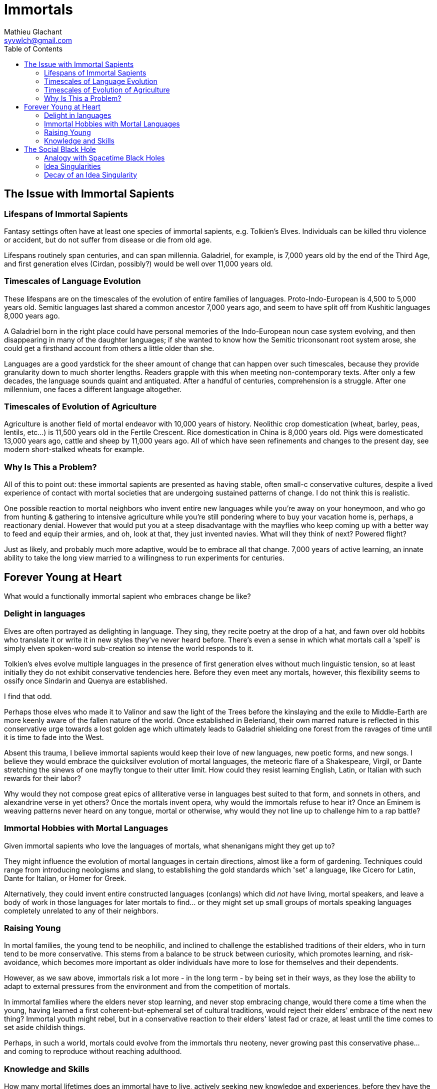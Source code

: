 = Immortals
Mathieu Glachant <syvwlch@gmail.com>
:toc:

== The Issue with Immortal Sapients

=== Lifespans of Immortal Sapients

Fantasy settings often have at least one species of immortal sapients, e.g. Tolkien's Elves. Individuals can be killed thru violence or accident, but do not suffer from disease or die from old age.

Lifespans routinely span centuries, and can span millennia. Galadriel, for example, is 7,000 years old by the end of the Third Age, and first generation elves (Cirdan, possibly?) would be well over 11,000 years old.

=== Timescales of Language Evolution

These lifespans are on the timescales of the evolution of entire families of languages. Proto-Indo-European is 4,500 to 5,000 years old. Semitic languages last shared a common ancestor 7,000 years ago, and seem to have split off from Kushitic languages 8,000 years ago.

A Galadriel born in the right place could have personal memories of the Indo-European noun case system evolving, and then disappearing in many of the daughter languages; if she wanted to know how the Semitic triconsonant root system arose, she could get a firsthand account from others a little older than she.

Languages are a good yardstick for the sheer amount of change that can happen over such timescales, because they provide granularity down to much shorter lengths. Readers grapple with this when meeting non-contemporary texts. After only a few decades, the language sounds quaint and antiquated. After a handful of centuries, comprehension is a struggle. After one millennium, one faces a different language altogether.

=== Timescales of Evolution of Agriculture

Agriculture is another field of mortal endeavor with 10,000 years of history. Neolithic crop domestication (wheat, barley, peas, lentils, etc...) is 11,500 years old in the Fertile Crescent. Rice domestication in China is 8,000 years old. Pigs were domesticated 13,000 years ago, cattle and sheep by 11,000 years ago. All of which have seen refinements and changes to the present day, see modern short-stalked wheats for example.

=== Why Is This a Problem?

All of this to point out: these immortal sapients are presented as having stable, often small-c conservative cultures, despite a lived experience of contact with mortal societies that are undergoing sustained patterns of change. I do not think this is realistic.

One possible reaction to mortal neighbors who invent entire new languages while you're away on your honeymoon, and who go from hunting & gathering to intensive agriculture while you're still pondering where to buy your vacation home is, perhaps, a reactionary denial. However that would put you at a steep disadvantage with the mayflies who keep coming up with a better way to feed and equip their armies, and oh, look at that, they just invented navies. What will they think of next? Powered flight?

Just as likely, and probably much more adaptive, would be to embrace all that change. 7,000 years of active learning, an innate ability to take the long view married to a willingness to run experiments for centuries.

== Forever Young at Heart

What would a functionally immortal sapient who embraces change be like?

=== Delight in languages

Elves are often portrayed as delighting in language. They sing, they recite poetry at the drop of a hat, and fawn over old hobbits who translate it or write it in new styles they've never heard before. There's even a sense in which what mortals call a 'spell' is simply elven spoken-word sub-creation so intense the world responds to it.

Tolkien's elves evolve multiple languages in the presence of first generation elves without much linguistic tension, so at least initially they do not exhibit conservative tendencies here. Before they even meet any mortals, however, this flexibility seems to ossify once Sindarin and Quenya are established.

I find that odd.

Perhaps those elves who made it to Valinor and saw the light of the Trees before the kinslaying and the exile to Middle-Earth are more keenly aware of the fallen nature of the world. Once established in Beleriand, their own marred nature is reflected in this conservative urge towards a lost golden age which ultimately leads to Galadriel shielding one forest from the ravages of time until it is time to fade into the West.

Absent this trauma, I believe immortal sapients would keep their love of new languages, new poetic forms, and new songs. I believe they would embrace the quicksilver evolution of mortal languages, the meteoric flare of a Shakespeare, Virgil, or Dante stretching the sinews of one mayfly tongue to their utter limit. How could they resist learning English, Latin, or Italian with such rewards for their labor?

Why would they not compose great epics of alliterative verse in languages best suited to that form, and sonnets in others, and alexandrine verse in yet others? Once the mortals invent opera, why would the immortals refuse to hear it? Once an Eminem is weaving patterns never heard on any tongue, mortal or otherwise, why would they not line up to challenge him to a rap battle?

=== Immortal Hobbies with Mortal Languages

Given immortal sapients who love the languages of mortals, what shenanigans might they get up to?

They might influence the evolution of mortal languages in certain directions, almost like a form of gardening. Techniques could range from introducing neologisms and slang, to establishing the gold standards which 'set' a language, like Cicero for Latin, Dante for Italian, or Homer for Greek.

Alternatively, they could invent entire constructed languages (conlangs) which did _not_ have living, mortal speakers, and leave a body of work in those languages for later mortals to find... or they might set up small groups of mortals speaking languages completely unrelated to any of their neighbors.

=== Raising Young

In mortal families, the young tend to be neophilic, and inclined to challenge the established traditions of their elders, who in turn tend to be more conservative. This stems from a balance to be struck between curiosity, which promotes learning, and risk-avoidance, which becomes more important as older individuals have more to lose for themselves and their dependents.

However, as we saw above, immortals risk a lot more - in the long term - by being set in their ways, as they lose the ability to adapt to external pressures from the environment and from the competition of mortals.

In immortal families where the elders never stop learning, and never stop embracing change, would there come a time when the young, having learned a first coherent-but-ephemeral set of cultural traditions, would reject their elders' embrace of the next new thing? Immortal youth might rebel, but in a conservative reaction to their elders' latest fad or craze, at least until the time comes to set aside childish things.

Perhaps, in such a world, mortals could evolve from the immortals thru neoteny, never growing past this conservative phase... and coming to reproduce without reaching adulthood.

=== Knowledge and Skills

How many mortal lifetimes does an immortal have to live, actively seeking new knowledge and experiences, before they have the skills to fend for themselves in almost any environment? When you are older than agriculture itself, and have lived thru the rise and fall of several urban empires, what crisis could befall you which you would not know how to face?

Would a society of immortals experience wealth and power accumulation in the hands of the few, or would time and the ability to always walk away to a fresh start somewhere else make that impossible?

I tend to think that such a society would reach a form of thermal equilibrium with respect to the ability to command the resources for food, energy, raw materials, or even labor... while the complexity of relationships between individuals and groups continued to grow well after no material difference was in evidence. After all, if an immortal found themselves without resources, they have the skills to recoup their losses, even if that takes a few decades.

In other words, I would expect immortals to effectively live in a post-scarcity condition, because they are ALWAYS time-rich. That, combined with millennia of experience and knowledge and luck-favoring-the-prepared, would ensure it. Such a condition would not, I think, lead to a uniform, stagnant society, but instead leave immortals free to pursue various interests, form alliances of ornate complexity dedicated to pursuits shared with arbitrarily small numbers of peers, and otherwise spin such a tangled web of relationships to present a forbidding challenge to a new entrant or to someone wishing to break free of it.

All the more reason for the young to balk at diving into the deep end.

== The Social Black Hole

An immortal society in which any temporary material disparity in wealth or power is very quickly spread out amongst all, but in which the social, cultural, artistic, and moral ties between individuals continue to grow more and more complicated and tangled, is basically like a social black hole.

=== Analogy with Spacetime Black Holes

One of the current interpretation of black holes is that they are systems which reach thermal equilibrium very quickly relative to the time during which their complexity continues to grow. Where thermal equilibrium means the distribution of energy is very uniform, and complexity means the number of connections each individual part makes with all the other parts.

Once an individual falls past the event horizon, a certain threshold of proximity and interaction with the core of the black hole, this societal complexity is growing around them at such a rate that they cannot swim upstream fast enough to escape. In concrete terms, an immortal deep inside a culture of fellow 10,000 year old nerds may no longer be able to function outside that tight self-referential knot of in-jokes, purpose-built-languages, and social obligations.

Only an enduring passion for the surprises and delights of mortal cultures might cause an immortal to break free, and form of sort of Hawking radiation detectable from outside the event horizon... or perhaps they are still free because no concentration of immortals has yet reached the threshold density to create a social black hole?

In the analogy with a black hole, the main way the object interacts with the rest of the universe is via gravity, which can be felt at a distance past the event horizon. What would be equivalent of gravity, in a social black hole that holds a massive amount of sapient lived experience, memories, and knowledge which can never escape its own proximity?

It would have to be an idea, or a related system of ideas, without which it is impossible to conceive of, or talk about, what is going on inside the social black hole, but with which an entire new functionally infinite space of idea is exploding into existence.

=== Idea Singularities

In a sense, a Social Black Hole does not require physical proximity. It exists in idea-space, and can be thought of as such a concentration of coherent, adjacent ideas that it bends idea-space itself until the gradient gets so steep all minds wandering too close can never escape to think a non-trivial thought unrelated to what is inside.

Conversely, the conceptual space inside this event horizon grows faster than any mind can communicate, giving rise to an area in idea-space which has a finite surface which can be approached and circumscribed, but an infinite, forever-growing internal volume.

Minds inside such an idea singularity would still be able to move about the physical world, but communication of new ideas with other minds would be one way, outside-in. Primarily because no mind could think fast enough to translate an internal thought into external ideas. Any attempt to do so either fails, or pulls the recipient into the singularity because they cannot form a thought from the inside without also forming the network of associations it implies.

Fundamentally, such a Social Black Hole can only be understood and discussed from the inside, but once inside a mind cannot never truly escape it, as it becomes impossible to discuss anything at all without reference to ideas from inside.

In a sense the vocabulary required to describe the inside of an idea singularity is growing faster than someone external could possibly be exposed to it, let alone learn it. An attempt to communicate from the inside-out would sounds like gibberish unless and until you'd fallen inside.

=== Decay of an Idea Singularity

There's nothing inherent to immortals that makes them more likely than mortals to form these idea singularities, except that the underlying dense web of conceptual relationships are not brought to an end by the death of the participants. So in a sense, these would be like a religion, or a philosophical school, or an art movement, that never ended but instead became more and more syncretic and baroque.

Amongst mortals the turnover of generations means that even if an idea singularity does form, like say during a revolution, it tends to decay. Escape is always possible via death. The conservatism of adult mortals would also make the idea singularity sclerotic, unable to absorb and distribute new ideas or external influences, leading to instability and fission. Lastly, the disdain of the mortal youth for their elders' quaint ideas would repel them, making it difficult to replace the aging members with fresh minds.

Amongst immortals, these natural decay pathways are blocked, short of a massive die-off. This makes these idea singularities much more of a threat particularly to conservative youth who would fear that irreversible conceptual fall.
